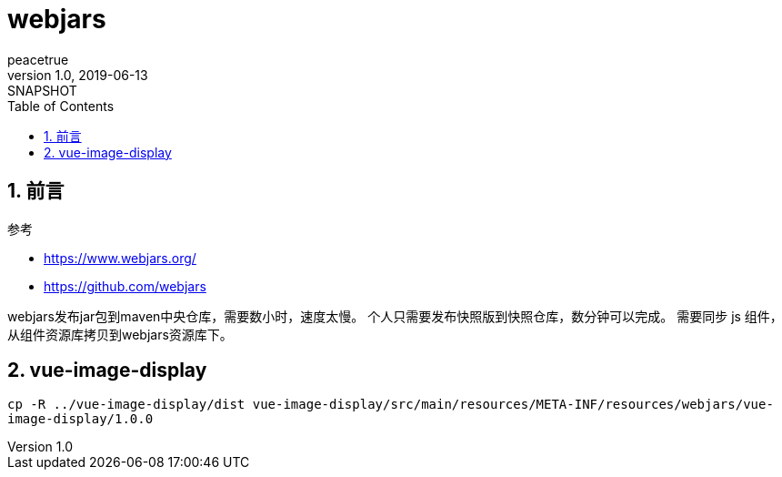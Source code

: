 = webjars
peacetrue
v1.0, 2019-06-13: SNAPSHOT
:doctype: docbook
:toc: left
:numbered:

== 前言
.参考
* https://www.webjars.org/
* https://github.com/webjars

webjars发布jar包到maven中央仓库，需要数小时，速度太慢。
个人只需要发布快照版到快照仓库，数分钟可以完成。
需要同步 js 组件，从组件资源库拷贝到webjars资源库下。

== vue-image-display
``cp -R ../vue-image-display/dist vue-image-display/src/main/resources/META-INF/resources/webjars/vue-image-display/1.0.0``

